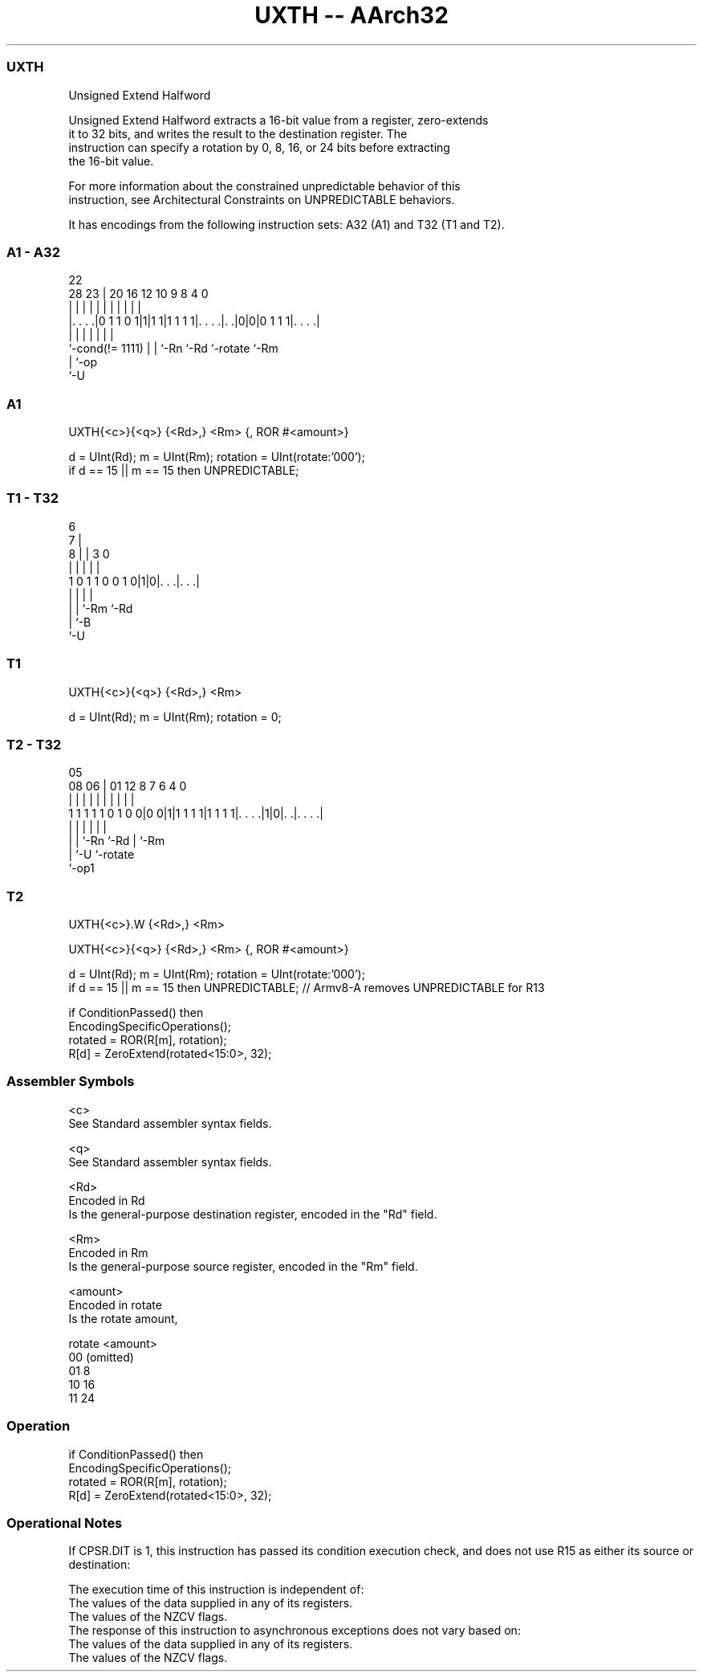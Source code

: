 .nh
.TH "UXTH -- AArch32" "7" " "  "instruction" "general"
.SS UXTH
 Unsigned Extend Halfword

 Unsigned Extend Halfword extracts a 16-bit value from a register, zero-extends
 it to 32 bits, and writes the result to the destination register. The
 instruction can specify a rotation by 0, 8, 16, or 24 bits before extracting
 the 16-bit value.

 For more information about the constrained unpredictable behavior of this
 instruction, see Architectural Constraints on UNPREDICTABLE behaviors.


It has encodings from the following instruction sets:  A32 (A1) and  T32 (T1 and T2).

.SS A1 - A32
 
                                                                   
                                                                   
                     22                                            
         28        23 |  20      16      12  10 9 8       4       0
          |         | |   |       |       |   | | |       |       |
  |. . . .|0 1 1 0 1|1|1 1|1 1 1 1|. . . .|. .|0|0|0 1 1 1|. . . .|
  |                 | |   |       |       |               |
  `-cond(!= 1111)   | |   `-Rn    `-Rd    `-rotate        `-Rm
                    | `-op
                    `-U
  
  
 
.SS A1
 
 UXTH{<c>}{<q>} {<Rd>,} <Rm> {, ROR #<amount>}
 
 d = UInt(Rd);  m = UInt(Rm);  rotation = UInt(rotate:'000');
 if d == 15 || m == 15 then UNPREDICTABLE;
.SS T1 - T32
 
                                                                   
                      6                                            
                    7 |                                            
                  8 | |     3     0                                
                  | | |     |     |                                
   1 0 1 1 0 0 1 0|1|0|. . .|. . .|                                
                  | | |     |
                  | | `-Rm  `-Rd
                  | `-B
                  `-U
  
  
 
.SS T1
 
 UXTH{<c>}{<q>} {<Rd>,} <Rm>
 
 d = UInt(Rd);  m = UInt(Rm);  rotation = 0;
.SS T2 - T32
 
                                                                   
                                                                   
                         05                                        
                   08  06 |      01      12       8 7 6   4       0
                    |   | |       |       |       | | |   |       |
   1 1 1 1 1 0 1 0 0|0 0|1|1 1 1 1|1 1 1 1|. . . .|1|0|. .|. . . .|
                    |   | |               |           |   |
                    |   | `-Rn            `-Rd        |   `-Rm
                    |   `-U                           `-rotate
                    `-op1
  
  
 
.SS T2
 
 UXTH{<c>}.W {<Rd>,} <Rm>
 
 UXTH{<c>}{<q>} {<Rd>,} <Rm> {, ROR #<amount>}
 
 d = UInt(Rd);  m = UInt(Rm);  rotation = UInt(rotate:'000');
 if d == 15 || m == 15 then UNPREDICTABLE; // Armv8-A removes UNPREDICTABLE for R13
 
 if ConditionPassed() then
     EncodingSpecificOperations();
     rotated = ROR(R[m], rotation);
     R[d] = ZeroExtend(rotated<15:0>, 32);
 

.SS Assembler Symbols

 <c>
  See Standard assembler syntax fields.

 <q>
  See Standard assembler syntax fields.

 <Rd>
  Encoded in Rd
  Is the general-purpose destination register, encoded in the "Rd" field.

 <Rm>
  Encoded in Rm
  Is the general-purpose source register, encoded in the "Rm" field.

 <amount>
  Encoded in rotate
  Is the rotate amount,

  rotate <amount>  
  00     (omitted) 
  01     8         
  10     16        
  11     24        



.SS Operation

 if ConditionPassed() then
     EncodingSpecificOperations();
     rotated = ROR(R[m], rotation);
     R[d] = ZeroExtend(rotated<15:0>, 32);


.SS Operational Notes

 
 If CPSR.DIT is 1, this instruction has passed its condition execution check, and does not use R15 as either its source or destination: 
 
 The execution time of this instruction is independent of: 
 The values of the data supplied in any of its registers.
 The values of the NZCV flags.
 The response of this instruction to asynchronous exceptions does not vary based on: 
 The values of the data supplied in any of its registers.
 The values of the NZCV flags.
